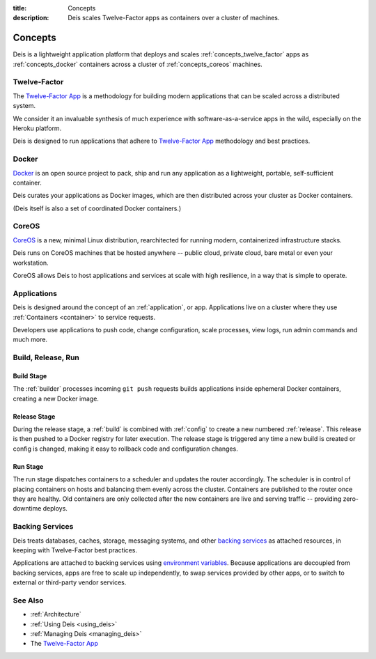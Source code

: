 :title: Concepts
:description: Deis scales Twelve-Factor apps as containers over a cluster of machines.

.. _concepts:

Concepts
========
Deis is a lightweight application platform that deploys and scales
:ref:`concepts_twelve_factor` apps as :ref:`concepts_docker` containers
across a cluster of :ref:`concepts_coreos` machines.

.. _concepts_twelve_factor:

Twelve-Factor
-------------
The `Twelve-Factor App`_ is a methodology for building modern
applications that can be scaled across a distributed system.

We consider it an invaluable synthesis of much experience with
software-as-a-service apps in the wild, especially on the
Heroku platform.

Deis is designed to run applications that adhere to `Twelve-Factor App`_
methodology and best practices.

.. _concepts_docker:

Docker
------
`Docker`_ is an open source project to pack, ship and run any
application as a lightweight, portable, self-sufficient container.

Deis curates your applications as Docker images, which are then
distributed across your cluster as Docker containers.

(Deis itself is also a set of coordinated Docker containers.)

.. _concepts_coreos:

CoreOS
------
`CoreOS`_ is a new, minimal Linux distribution, rearchitected for
running modern, containerized infrastructure stacks.

Deis runs on CoreOS machines that be hosted anywhere -- public cloud,
private cloud, bare metal or even your workstation.

CoreOS allows Deis to host applications and services at scale with
high resilience, in a way that is simple to operate.

.. _concepts_applications:

Applications
------------
Deis is designed around the concept of an :ref:`application`, or app.
Applications live on a cluster where they use :ref:`Containers <container>`
to service requests.

Developers use applications to push code, change configuration, scale processes,
view logs, run admin commands and much more.

.. _concepts_build_release_run:

Build, Release, Run
-------------------

.. image:: DeisGitPushWorkflow.png
    :alt: Deis Git Push Workflow

Build Stage
^^^^^^^^^^^
The :ref:`builder` processes incoming ``git push`` requests builds applications
inside ephemeral Docker containers, creating a new Docker image.

Release Stage
^^^^^^^^^^^^^
During the release stage, a :ref:`build` is combined with :ref:`config` to create a new numbered
:ref:`release`. This release is then pushed to a Docker registry for later execution.
The release stage is triggered any time a new build is created or config is
changed, making it easy to rollback code and configuration changes.

Run Stage
^^^^^^^^^
The run stage dispatches containers to a scheduler and updates the router accordingly.
The scheduler is in control of placing containers on hosts and balancing them evenly across the cluster.
Containers are published to the router once they are healthy.  Old containers are only collected
after the new containers are live and serving traffic -- providing zero-downtime deploys.

.. _concepts_backing_services:

Backing Services
----------------
Deis treats databases, caches, storage, messaging systems, and other
`backing services`_ as attached resources, in keeping with Twelve-Factor
best practices.

Applications are attached to backing services using `environment variables`_.
Because applications are decoupled from backing services, apps are free to scale up independently,
to swap services provided by other apps, or to switch to external or third-party vendor services.

See Also
--------
* :ref:`Architecture`
* :ref:`Using Deis <using_deis>`
* :ref:`Managing Deis <managing_deis>`
* The `Twelve-Factor App`_


.. _`Twelve-Factor App`: http://12factor.net/
.. _`Docker`: http://docker.io/
.. _`CoreOS`: https://coreos.com/
.. _`Build and Run`: http://12factor.net/build-release-run
.. _`backing services`: http://12factor.net/backing-services
.. _`environment variables`: http://12factor.net/config
